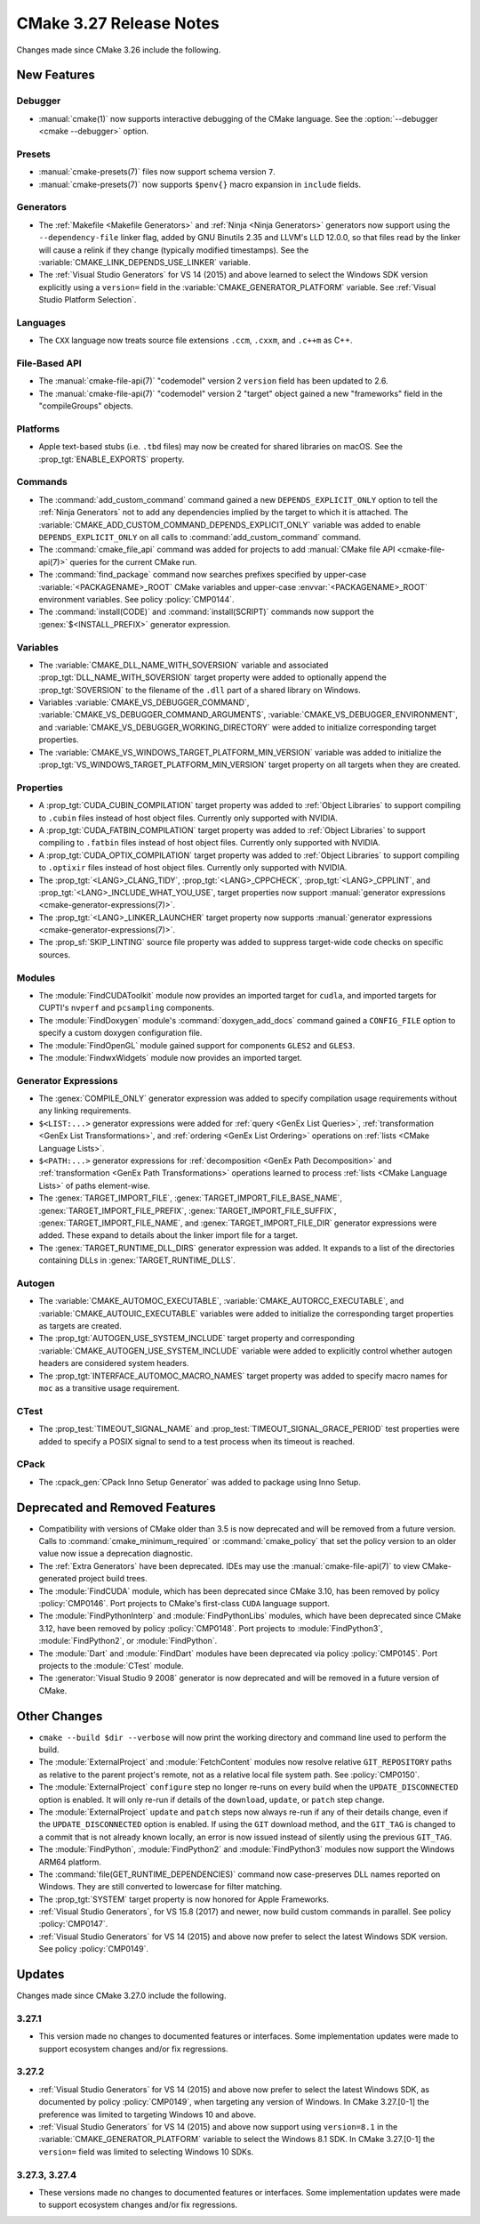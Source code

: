 CMake 3.27 Release Notes
************************

.. only:: html

  .. contents::

Changes made since CMake 3.26 include the following.

New Features
============

Debugger
--------

* :manual:`cmake(1)` now supports interactive debugging of the CMake language.
  See the :option:`--debugger <cmake --debugger>` option.

Presets
-------

* :manual:`cmake-presets(7)` files now support schema version ``7``.

* :manual:`cmake-presets(7)` now supports ``$penv{}`` macro expansion
  in ``include`` fields.

Generators
----------

* The :ref:`Makefile <Makefile Generators>` and :ref:`Ninja <Ninja Generators>`
  generators now support using the ``--dependency-file`` linker flag,
  added by GNU Binutils 2.35 and LLVM's LLD 12.0.0, so that files read by the
  linker will cause a relink if they change (typically modified timestamps).
  See the :variable:`CMAKE_LINK_DEPENDS_USE_LINKER` variable.

* The :ref:`Visual Studio Generators` for VS 14 (2015) and above learned to
  select the Windows SDK version explicitly using a ``version=`` field
  in the :variable:`CMAKE_GENERATOR_PLATFORM` variable.
  See :ref:`Visual Studio Platform Selection`.

Languages
---------

* The ``CXX`` language now treats source file extensions
  ``.ccm``, ``.cxxm``, and ``.c++m`` as C++.

File-Based API
--------------

* The :manual:`cmake-file-api(7)` "codemodel" version 2 ``version`` field has
  been updated to 2.6.

* The :manual:`cmake-file-api(7)` "codemodel" version 2 "target" object gained
  a new "frameworks" field in the "compileGroups" objects.

Platforms
---------

* Apple text-based stubs (i.e. ``.tbd`` files) may now be created for shared
  libraries on macOS.  See the :prop_tgt:`ENABLE_EXPORTS` property.

Commands
--------

* The :command:`add_custom_command` command gained a new
  ``DEPENDS_EXPLICIT_ONLY`` option to tell the :ref:`Ninja Generators`
  not to add any dependencies implied by the target to which it is
  attached.  The :variable:`CMAKE_ADD_CUSTOM_COMMAND_DEPENDS_EXPLICIT_ONLY`
  variable was added to enable ``DEPENDS_EXPLICIT_ONLY`` on all calls to
  :command:`add_custom_command` command.

* The :command:`cmake_file_api` command was added for projects to add
  :manual:`CMake file API <cmake-file-api(7)>` queries for the current
  CMake run.

* The :command:`find_package` command now searches prefixes specified by
  upper-case :variable:`<PACKAGENAME>_ROOT` CMake variables and upper-case
  :envvar:`<PACKAGENAME>_ROOT` environment variables.
  See policy :policy:`CMP0144`.

* The :command:`install(CODE)` and :command:`install(SCRIPT)` commands
  now support the :genex:`$<INSTALL_PREFIX>` generator expression.

Variables
---------

* The :variable:`CMAKE_DLL_NAME_WITH_SOVERSION` variable and associated
  :prop_tgt:`DLL_NAME_WITH_SOVERSION` target property were added to
  optionally append the :prop_tgt:`SOVERSION` to the filename of the
  ``.dll`` part of a shared library on Windows.

* Variables :variable:`CMAKE_VS_DEBUGGER_COMMAND`,
  :variable:`CMAKE_VS_DEBUGGER_COMMAND_ARGUMENTS`,
  :variable:`CMAKE_VS_DEBUGGER_ENVIRONMENT`, and
  :variable:`CMAKE_VS_DEBUGGER_WORKING_DIRECTORY` were added to initialize
  corresponding target properties.

* The :variable:`CMAKE_VS_WINDOWS_TARGET_PLATFORM_MIN_VERSION` variable
  was added to initialize the :prop_tgt:`VS_WINDOWS_TARGET_PLATFORM_MIN_VERSION`
  target property on all targets when they are created.

Properties
----------

* A :prop_tgt:`CUDA_CUBIN_COMPILATION` target property was added to
  :ref:`Object Libraries` to support compiling to ``.cubin`` files
  instead of host object files. Currently only supported with NVIDIA.

* A :prop_tgt:`CUDA_FATBIN_COMPILATION` target property was added to
  :ref:`Object Libraries` to support compiling to ``.fatbin`` files
  instead of host object files. Currently only supported with NVIDIA.

* A :prop_tgt:`CUDA_OPTIX_COMPILATION` target property was added to
  :ref:`Object Libraries` to support compiling to ``.optixir`` files
  instead of host object files. Currently only supported with NVIDIA.

* The :prop_tgt:`<LANG>_CLANG_TIDY`, :prop_tgt:`<LANG>_CPPCHECK`,
  :prop_tgt:`<LANG>_CPPLINT`, and :prop_tgt:`<LANG>_INCLUDE_WHAT_YOU_USE`,
  target properties now support
  :manual:`generator expressions <cmake-generator-expressions(7)>`.

* The :prop_tgt:`<LANG>_LINKER_LAUNCHER` target property now supports
  :manual:`generator expressions <cmake-generator-expressions(7)>`.

* The :prop_sf:`SKIP_LINTING` source file property was added to suppress
  target-wide code checks on specific sources.

Modules
-------

* The :module:`FindCUDAToolkit` module now provides an imported target for
  ``cudla``, and imported targets for CUPTI's ``nvperf`` and ``pcsampling``
  components.

* The :module:`FindDoxygen` module's :command:`doxygen_add_docs` command gained
  a ``CONFIG_FILE`` option to specify a custom doxygen configuration file.

* The :module:`FindOpenGL` module gained support for components
  ``GLES2`` and ``GLES3``.

* The :module:`FindwxWidgets` module now provides an imported target.

Generator Expressions
---------------------

* The :genex:`COMPILE_ONLY` generator expression was added to specify
  compilation usage requirements without any linking requirements.

* ``$<LIST:...>`` generator expressions were added for
  :ref:`query <GenEx List Queries>`,
  :ref:`transformation <GenEx List Transformations>`, and
  :ref:`ordering <GenEx List Ordering>` operations on
  :ref:`lists <CMake Language Lists>`.

* ``$<PATH:...>`` generator expressions for
  :ref:`decomposition <GenEx Path Decomposition>` and
  :ref:`transformation <GenEx Path Transformations>` operations learned
  to process :ref:`lists <CMake Language Lists>` of paths element-wise.

* The :genex:`TARGET_IMPORT_FILE`, :genex:`TARGET_IMPORT_FILE_BASE_NAME`,
  :genex:`TARGET_IMPORT_FILE_PREFIX`, :genex:`TARGET_IMPORT_FILE_SUFFIX`,
  :genex:`TARGET_IMPORT_FILE_NAME`, and :genex:`TARGET_IMPORT_FILE_DIR`
  generator expressions were added.  These expand to details about the
  linker import file for a target.

* The :genex:`TARGET_RUNTIME_DLL_DIRS` generator expression was added.
  It expands to a list of the directories containing DLLs in
  :genex:`TARGET_RUNTIME_DLLS`.

Autogen
-------

* The :variable:`CMAKE_AUTOMOC_EXECUTABLE`,
  :variable:`CMAKE_AUTORCC_EXECUTABLE`, and
  :variable:`CMAKE_AUTOUIC_EXECUTABLE` variables were added to initialize the
  corresponding target properties as targets are created.

* The :prop_tgt:`AUTOGEN_USE_SYSTEM_INCLUDE` target property and
  corresponding :variable:`CMAKE_AUTOGEN_USE_SYSTEM_INCLUDE` variable were
  added to explicitly control whether autogen headers are
  considered system headers.

* The :prop_tgt:`INTERFACE_AUTOMOC_MACRO_NAMES` target property was added to
  specify macro names for ``moc`` as a transitive usage requirement.

CTest
-----

* The :prop_test:`TIMEOUT_SIGNAL_NAME` and
  :prop_test:`TIMEOUT_SIGNAL_GRACE_PERIOD` test properties were added
  to specify a POSIX signal to send to a test process when its timeout
  is reached.

CPack
-----

* The :cpack_gen:`CPack Inno Setup Generator` was added to package using
  Inno Setup.

Deprecated and Removed Features
===============================

* Compatibility with versions of CMake older than 3.5 is now deprecated
  and will be removed from a future version.  Calls to
  :command:`cmake_minimum_required` or :command:`cmake_policy` that set
  the policy version to an older value now issue a deprecation diagnostic.

* The :ref:`Extra Generators` have been deprecated.  IDEs may use the
  :manual:`cmake-file-api(7)` to view CMake-generated project build trees.

* The :module:`FindCUDA` module, which has been deprecated since CMake 3.10,
  has been removed by policy :policy:`CMP0146`.  Port projects to CMake's
  first-class ``CUDA`` language support.

* The :module:`FindPythonInterp` and :module:`FindPythonLibs` modules,
  which have been deprecated since CMake 3.12, have been removed by
  policy :policy:`CMP0148`.  Port projects to :module:`FindPython3`,
  :module:`FindPython2`, or :module:`FindPython`.

* The :module:`Dart` and :module:`FindDart` modules have been deprecated via
  policy :policy:`CMP0145`.  Port projects to the :module:`CTest` module.

* The :generator:`Visual Studio 9 2008` generator is now deprecated
  and will be removed in a future version of CMake.

Other Changes
=============

* ``cmake --build $dir --verbose`` will now print the working directory and
  command line used to perform the build.

* The :module:`ExternalProject` and :module:`FetchContent` modules
  now resolve relative ``GIT_REPOSITORY`` paths as relative to the
  parent project's remote, not as a relative local file system path.
  See :policy:`CMP0150`.

* The :module:`ExternalProject` ``configure`` step no longer re-runs on
  every build when the ``UPDATE_DISCONNECTED`` option is enabled.
  It will only re-run if details of the ``download``, ``update``,
  or ``patch`` step change.

* The :module:`ExternalProject` ``update`` and ``patch`` steps now always
  re-run if any of their details change, even if the ``UPDATE_DISCONNECTED``
  option is enabled.  If using the ``GIT`` download method, and the ``GIT_TAG``
  is changed to a commit that is not already known locally, an error is now
  issued instead of silently using the previous ``GIT_TAG``.

* The :module:`FindPython`, :module:`FindPython2` and :module:`FindPython3`
  modules now support the Windows ARM64 platform.

* The :command:`file(GET_RUNTIME_DEPENDENCIES)` command now case-preserves
  DLL names reported on Windows.  They are still converted to lowercase
  for filter matching.

* The :prop_tgt:`SYSTEM` target property is now honored for Apple Frameworks.

* :ref:`Visual Studio Generators`, for VS 15.8 (2017) and newer, now
  build custom commands in parallel.  See policy :policy:`CMP0147`.

* :ref:`Visual Studio Generators` for VS 14 (2015) and above now prefer
  to select the latest Windows SDK version.  See policy :policy:`CMP0149`.

Updates
=======

Changes made since CMake 3.27.0 include the following.

3.27.1
------

* This version made no changes to documented features or interfaces.
  Some implementation updates were made to support ecosystem changes
  and/or fix regressions.

3.27.2
------

* :ref:`Visual Studio Generators` for VS 14 (2015) and above now prefer to
  select the latest Windows SDK, as documented by policy :policy:`CMP0149`,
  when targeting any version of Windows.  In CMake 3.27.[0-1] the
  preference was limited to targeting Windows 10 and above.

* :ref:`Visual Studio Generators` for VS 14 (2015) and above now support
  using ``version=8.1`` in the :variable:`CMAKE_GENERATOR_PLATFORM` variable
  to select the Windows 8.1 SDK.  In CMake 3.27.[0-1] the ``version=`` field
  was limited to selecting Windows 10 SDKs.

3.27.3, 3.27.4
--------------

* These versions made no changes to documented features or interfaces.
  Some implementation updates were made to support ecosystem changes
  and/or fix regressions.
